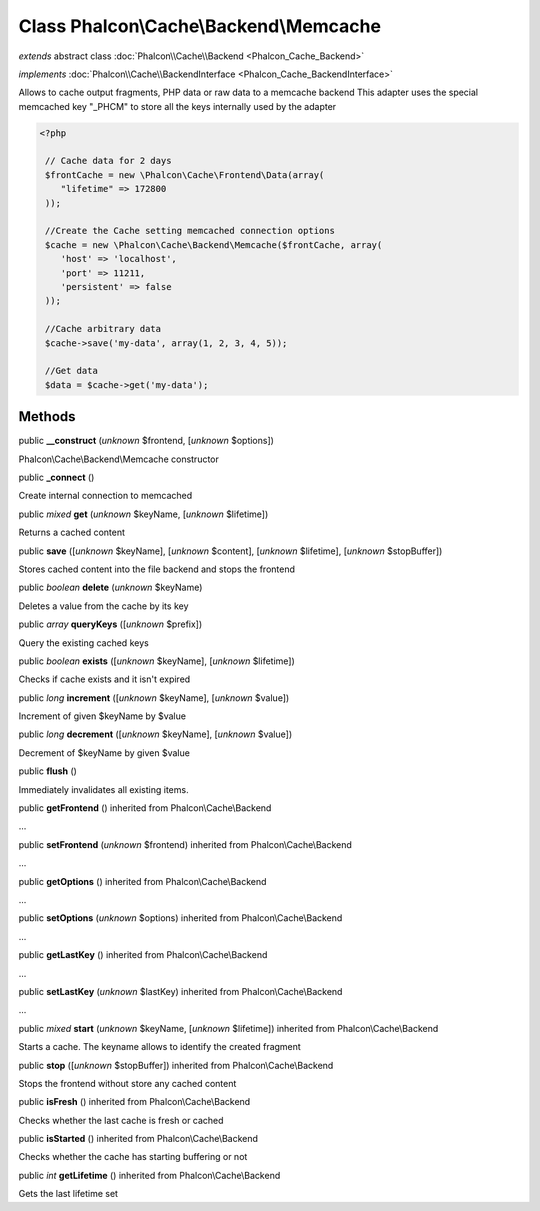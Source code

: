 Class **Phalcon\\Cache\\Backend\\Memcache**
===========================================

*extends* abstract class :doc:`Phalcon\\Cache\\Backend <Phalcon_Cache_Backend>`

*implements* :doc:`Phalcon\\Cache\\BackendInterface <Phalcon_Cache_BackendInterface>`

Allows to cache output fragments, PHP data or raw data to a memcache backend  This adapter uses the special memcached key "_PHCM" to store all the keys internally used by the adapter  

.. code-block:: php

    <?php

     // Cache data for 2 days
     $frontCache = new \Phalcon\Cache\Frontend\Data(array(
        "lifetime" => 172800
     ));
    
     //Create the Cache setting memcached connection options
     $cache = new \Phalcon\Cache\Backend\Memcache($frontCache, array(
    	'host' => 'localhost',
    	'port' => 11211,
      	'persistent' => false
     ));
    
     //Cache arbitrary data
     $cache->save('my-data', array(1, 2, 3, 4, 5));
    
     //Get data
     $data = $cache->get('my-data');



Methods
-------

public  **__construct** (*unknown* $frontend, [*unknown* $options])

Phalcon\\Cache\\Backend\\Memcache constructor



public  **_connect** ()

Create internal connection to memcached



public *mixed*  **get** (*unknown* $keyName, [*unknown* $lifetime])

Returns a cached content



public  **save** ([*unknown* $keyName], [*unknown* $content], [*unknown* $lifetime], [*unknown* $stopBuffer])

Stores cached content into the file backend and stops the frontend



public *boolean*  **delete** (*unknown* $keyName)

Deletes a value from the cache by its key



public *array*  **queryKeys** ([*unknown* $prefix])

Query the existing cached keys



public *boolean*  **exists** ([*unknown* $keyName], [*unknown* $lifetime])

Checks if cache exists and it isn't expired



public *long*  **increment** ([*unknown* $keyName], [*unknown* $value])

Increment of given $keyName by $value



public *long*  **decrement** ([*unknown* $keyName], [*unknown* $value])

Decrement of $keyName by given $value



public  **flush** ()

Immediately invalidates all existing items.



public  **getFrontend** () inherited from Phalcon\\Cache\\Backend

...


public  **setFrontend** (*unknown* $frontend) inherited from Phalcon\\Cache\\Backend

...


public  **getOptions** () inherited from Phalcon\\Cache\\Backend

...


public  **setOptions** (*unknown* $options) inherited from Phalcon\\Cache\\Backend

...


public  **getLastKey** () inherited from Phalcon\\Cache\\Backend

...


public  **setLastKey** (*unknown* $lastKey) inherited from Phalcon\\Cache\\Backend

...


public *mixed*  **start** (*unknown* $keyName, [*unknown* $lifetime]) inherited from Phalcon\\Cache\\Backend

Starts a cache. The keyname allows to identify the created fragment



public  **stop** ([*unknown* $stopBuffer]) inherited from Phalcon\\Cache\\Backend

Stops the frontend without store any cached content



public  **isFresh** () inherited from Phalcon\\Cache\\Backend

Checks whether the last cache is fresh or cached



public  **isStarted** () inherited from Phalcon\\Cache\\Backend

Checks whether the cache has starting buffering or not



public *int*  **getLifetime** () inherited from Phalcon\\Cache\\Backend

Gets the last lifetime set



